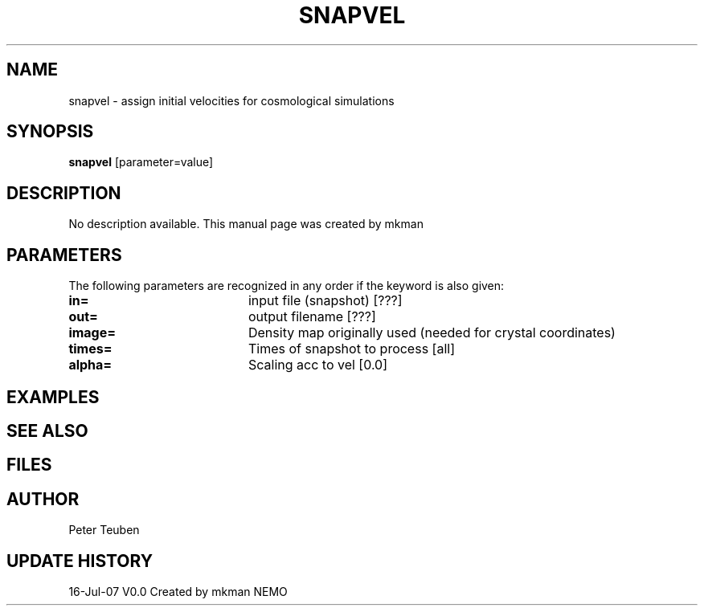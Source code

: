 .TH SNAPVEL 1NEMO "16 Jul 2007"
.SH NAME
snapvel \- assign initial velocities for cosmological simulations
.SH SYNOPSIS
\fBsnapvel\fP [parameter=value]
.SH DESCRIPTION
No description available. This manual page was created by mkman
.SH PARAMETERS
The following parameters are recognized in any order if the keyword
is also given:
.TP 20
\fBin=\fP
input file (snapshot) [???]    
.TP 20
\fBout=\fP
output filename [???]     
.TP 20
\fBimage=\fP
Density map originally used (needed for crystal coordinates)
.TP 20
\fBtimes=\fP
Times of snapshot to process [all]  
.TP 20
\fBalpha=\fP
Scaling acc to vel [0.0]   
.SH EXAMPLES
.SH SEE ALSO
.SH FILES
.SH AUTHOR
Peter Teuben
.SH UPDATE HISTORY
.nf
.ta +1.0i +4.0i
16-Jul-07	V0.0 Created by mkman	NEMO
.fi
